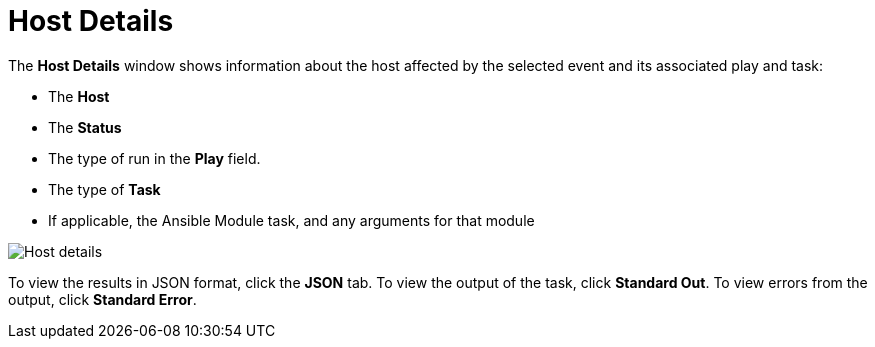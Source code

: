 [id="controller-host-details"]

= Host Details

The *Host Details* window shows information about the host affected by the selected event and its associated play and task:

* The *Host*
* The *Status*
* The type of run in the *Play* field.
* The type of *Task*
* If applicable, the Ansible Module task, and any arguments for that module

image::ug-job-details-hostevent.png[Host details]

To view the results in JSON format, click the *JSON* tab. 
To view the output of the task, click *Standard Out*. 
To view errors from the output, click *Standard Error*.
